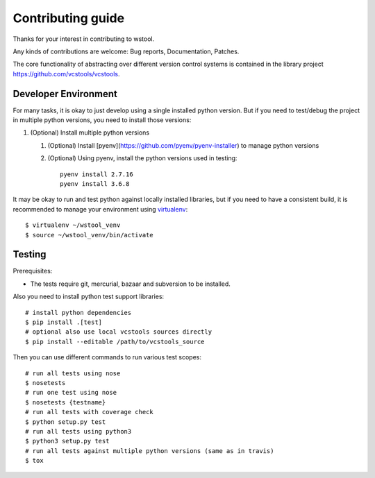 Contributing guide
==================

Thanks for your interest in contributing to wstool.

Any kinds of contributions are welcome: Bug reports, Documentation, Patches.

The core functionality of abstracting over different version control systems is contained in the library project https://github.com/vcstools/vcstools.

Developer Environment
---------------------

For many tasks, it is okay to just develop using a single installed python version. But if you need to test/debug the project in multiple python versions, you need to install those versions::

1. (Optional) Install multiple python versions

   1. (Optional) Install [pyenv](https://github.com/pyenv/pyenv-installer) to manage python versions
   2. (Optional) Using pyenv, install the python versions used in testing::

       pyenv install 2.7.16
       pyenv install 3.6.8

It may be okay to run and test python against locally installed libraries, but if you need to have a consistent build, it is recommended to manage your environment using `virtualenv <https://virtualenv.readthedocs.org/en/latest/>`_::

  $ virtualenv ~/wstool_venv
  $ source ~/wstool_venv/bin/activate

Testing
-------

Prerequisites:

* The tests require git, mercurial, bazaar and subversion to be installed.

Also you need to install python test support libraries::

  # install python dependencies
  $ pip install .[test]
  # optional also use local vcstools sources directly
  $ pip install --editable /path/to/vcstools_source

Then you can use different commands to run various test scopes::

  # run all tests using nose
  $ nosetests
  # run one test using nose
  $ nosetests {testname}
  # run all tests with coverage check
  $ python setup.py test
  # run all tests using python3
  $ python3 setup.py test
  # run all tests against multiple python versions (same as in travis)
  $ tox
